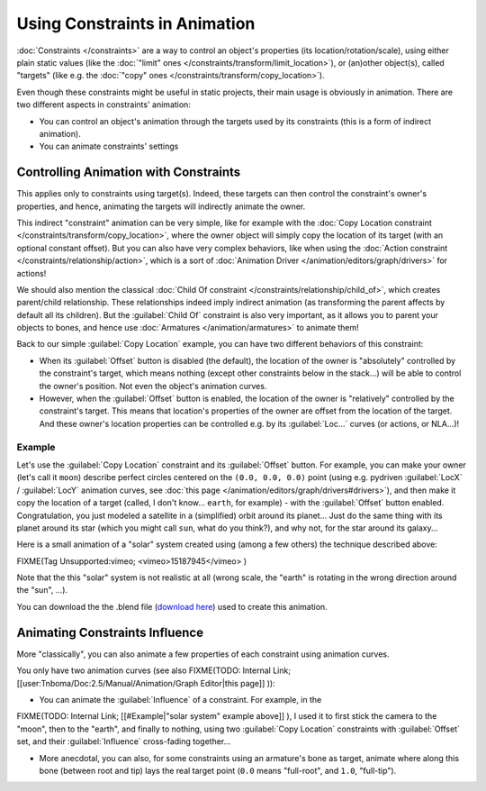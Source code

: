 
Using Constraints in Animation
******************************

:doc:`Constraints </constraints>` are a way to control an object's properties (its location/rotation/scale),
using either plain static values (like the :doc:`"limit" ones </constraints/transform/limit_location>`),
or (an)other object(s), called "targets" (like e.g. the :doc:`"copy" ones </constraints/transform/copy_location>`).

Even though these constraints might be useful in static projects,
their main usage is obviously in animation.
There are two different aspects in constraints' animation:

- You can control an object's animation through the targets used by its constraints
  (this is a form of indirect animation).
- You can animate constraints' settings


Controlling Animation with Constraints
======================================

This applies only to constraints using target(s). Indeed,
these targets can then control the constraint's owner's properties, and hence,
animating the targets will indirectly animate the owner.

This indirect "constraint" animation can be very simple,
like for example with the :doc:`Copy Location constraint </constraints/transform/copy_location>`,
where the owner object will simply copy the location of its target (with an optional constant offset).
But you can also have very complex behaviors,
like when using the :doc:`Action constraint </constraints/relationship/action>`,
which is a sort of :doc:`Animation Driver </animation/editors/graph/drivers>` for actions!

We should also mention the classical :doc:`Child Of constraint </constraints/relationship/child_of>`,
which creates parent/child relationship.
These relationships indeed imply indirect animation (as transforming the parent affects by default all its children).
But the :guilabel:`Child Of` constraint is also very important, as it allows you to parent your objects to bones,
and hence use :doc:`Armatures </animation/armatures>` to animate them!

Back to our simple :guilabel:`Copy Location` example,
you can have two different behaviors of this constraint:

- When its :guilabel:`Offset` button is disabled (the default), the location of the owner is "absolutely"
  controlled by the constraint's target, which means nothing (except other constraints below in the stack...)
  will be able to control the owner's position. Not even the object's animation curves.
- However, when the :guilabel:`Offset` button is enabled,
  the location of the owner is "relatively" controlled by the constraint's target.
  This means that location's properties of the owner are offset from the location of the target.
  And these owner's location properties can be controlled e.g.
  by its :guilabel:`Loc...` curves (or actions, or NLA...)!


Example
-------

Let's use the :guilabel:`Copy Location` constraint and its :guilabel:`Offset` button.
For example, you can make your owner (let's call it ``moon``)
describe perfect circles centered on the ``(0.0, 0.0, 0.0)`` point
(using e.g. pydriven :guilabel:`LocX` / :guilabel:`LocY` animation curves,
see :doc:`this page </animation/editors/graph/drivers#drivers>`),
and then make it copy the location of a target (called, I don't know... ``earth``, for example) -
with the :guilabel:`Offset` button enabled.
Congratulation, you just modeled a satellite in a (simplified) orbit around its planet...
Just do the same thing with its planet around its star (which you might call ``sun``, what do you think?),
and why not, for the star around its galaxy...

Here is a small animation of a "solar" system created using (among a few others)
the technique described above:

FIXME(Tag Unsupported:vimeo;
<vimeo>15187945</vimeo>
)

Note that the this "solar" system is not realistic at all (wrong scale,
the "earth" is rotating in the wrong direction around the "sun", ...).

You can download the  the .blend file (`download here <http://wiki.blender.org/index.php/File:ManAnimationTechsUsingConstraintsExSolarSys.blend>`__) used to create this animation.


Animating Constraints Influence
===============================

More "classically",
you can also animate a few properties of each constraint using animation curves.

You only have two animation curves (see also
FIXME(TODO: Internal Link;
[[user:Tnboma/Doc:2.5/Manual/Animation/Graph Editor|this page]]
)):

- You can animate the :guilabel:`Influence` of a constraint. For example, in the

FIXME(TODO: Internal Link;
[[#Example|"solar system" example above]]
), I used it to first stick the camera to the "moon", then to the "earth", and finally to nothing, using two :guilabel:`Copy Location` constraints with :guilabel:`Offset` set, and their :guilabel:`Influence` cross-fading together...

- More anecdotal, you can also, for some constraints using an armature's bone as target, animate where along this bone (between root and tip) lays the real target point (``0.0`` means "full-root", and ``1.0``, "full-tip").


